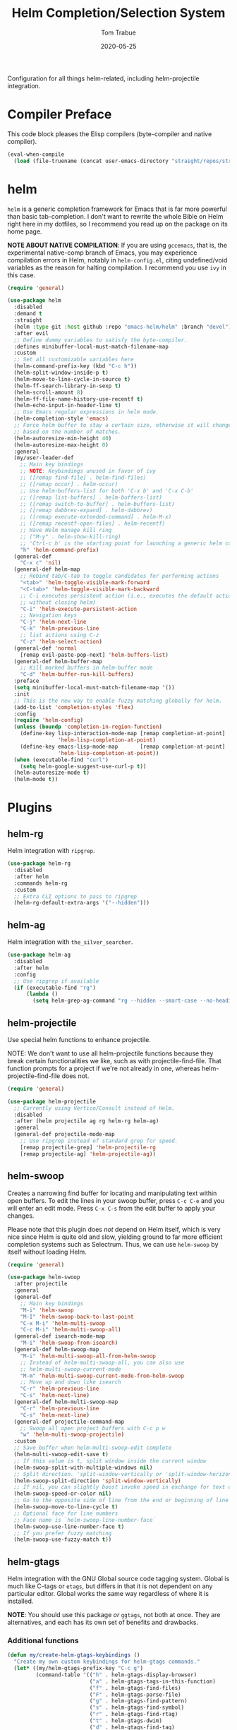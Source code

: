 #+TITLE:  Helm Completion/Selection System
#+AUTHOR: Tom Trabue
#+EMAIL:  tom.trabue@gmail.com
#+DATE:   2020-05-25
#+STARTUP: fold

Configuration for all things helm-related, including helm-projectile integration.

* Compiler Preface
This code block pleases the Elisp compilers (byte-compiler and native compiler).

#+begin_src emacs-lisp
  (eval-when-compile
    (load (file-truename (concat user-emacs-directory "straight/repos/straight.el/bootstrap.el"))))
#+end_src

* helm
=helm= is a generic completion framework for Emacs that is far more powerful
than basic tab-completion. I don't want to rewrite the whole Bible on Helm
right here in my dotfiles, so I recommend you read up on the package on its
home page.

*NOTE ABOUT NATIVE COMPILATION*: If you are using =gccemacs=, that is, the
experimental native-comp branch of Emacs, you may experience compilation
errors in Helm, notably in =helm-config.el=, citing undefined/void variables
as the reason for halting compilation. I recommend you use =ivy= in this case.

#+begin_src emacs-lisp
  (require 'general)

  (use-package helm
    :disabled
    :demand t
    :straight
    (helm :type git :host github :repo "emacs-helm/helm" :branch "devel")
    :after evil
    ;; Define dummy variables to satisfy the byte-compiler.
    :defines minibuffer-local-must-match-filename-map
    :custom
    ;; Set all customizable variables here
    (helm-command-prefix-key (kbd "C-c h"))
    (helm-split-window-inside-p t)
    (helm-move-to-line-cycle-in-source t)
    (helm-ff-search-library-in-sexp t)
    (helm-scroll-amount 8)
    (helm-ff-file-name-history-use-recentf t)
    (helm-echo-input-in-header-line t)
    ;; Use Emacs regular expressions in helm mode.
    (helm-completion-style 'emacs)
    ;; Force helm buffer to stay a certain size, otherwise it will change
    ;; based on the number of matches.
    (helm-autoresize-min-height 40)
    (helm-autoresize-max-height 0)
    :general
    (my/user-leader-def
      ;; Main key bindings
      ;; NOTE: Keybindings unused in favor of ivy
      ;; ([remap find-file] . helm-find-files)
      ;; ([remap occur] . helm-occur)
      ;; Use helm-buffers-list for both 'C-x b' and 'C-x C-b'
      ;; ([remap list-buffers] . helm-buffers-list)
      ;; ([remap switch-to-buffer] . helm-buffers-list)
      ;; ([remap dabbrev-expand] . helm-dabbrev)
      ;; ([remap execute-extended-command] . helm-M-x)
      ;; ([remap recentf-open-files] . helm-recentf)
      ;; Have Helm manage kill ring
      ;; ("M-y" . helm-show-kill-ring)
      ;; 'Ctrl-c h' is the starting point for launching a generic helm command.
      "h" 'helm-command-prefix)
    (general-def
      "C-x c" 'nil)
    (general-def helm-map
      ;; Rebind tab/C-tab to toggle candidates for performing actions
      "<tab>" 'helm-toggle-visible-mark-forward
      "<C-tab>" 'helm-toggle-visible-mark-backward
      ;; C-i executes persistent action (i.e., executes the default action
      ;; without closing helm)
      "C-i" 'helm-execute-persistent-action
      ;; Navigation keys
      "C-j" 'helm-next-line
      "C-k" 'helm-previous-line
      ;; list actions using C-z
      "C-z" 'helm-select-action)
    (general-def 'normal
      [remap evil-paste-pop-next] 'helm-buffers-list)
    (general-def helm-buffer-map
      ;; Kill marked buffers in helm-buffer mode
      "C-d" 'helm-buffer-run-kill-buffers)
    :preface
    (setq minibuffer-local-must-match-filename-map '())
    :init
    ;; This is the new way to enable fuzzy matching globally for helm.
    (add-to-list 'completion-styles 'flex)
    :config
    (require 'helm-config)
    (unless (boundp 'completion-in-region-function)
      (define-key lisp-interaction-mode-map [remap completion-at-point]
                  'helm-lisp-completion-at-point)
      (define-key emacs-lisp-mode-map       [remap completion-at-point]
                  'helm-lisp-completion-at-point))
    (when (executable-find "curl")
      (setq helm-google-suggest-use-curl-p t))
    (helm-autoresize-mode t)
    (helm-mode t))
#+end_src

* Plugins
** helm-rg
Helm integration with =ripgrep=.

#+begin_src emacs-lisp
  (use-package helm-rg
    :disabled
    :after helm
    :commands helm-rg
    :custom
    ;; Extra CLI options to pass to ripgrep
    (helm-rg-default-extra-args '("--hidden")))
#+end_src

** helm-ag
Helm integration with =the_silver_searcher=.

#+begin_src emacs-lisp
  (use-package helm-ag
    :disabled
    :after helm
    :config
    ;; Use ripgrep if available
    (if (executable-find "rg")
        (lambda ()
          (setq helm-grep-ag-command "rg --hidden --smart-case --no-heading --line-number %s %s %s"))))
#+end_src

** helm-projectile
Use special helm functions to enhance projectile.

NOTE: We don't want to use all helm-projectile functions because they
break certain functionalities we like, such as with projectile-find-file.
That function prompts for a project if we're not already in one,
whereas helm-projectile-find-file does not.

#+begin_src emacs-lisp
  (require 'general)

  (use-package helm-projectile
    ;; Currently using Vertico/Consult instead of Helm.
    :disabled
    :after (helm projectile ag rg helm-rg helm-ag)
    :general
    (general-def projectile-mode-map
      ;; Use ripgrep instead of standard grep for speed.
      [remap projectile-grep] 'helm-projectile-rg
      [remap projectile-ag] 'helm-projectile-ag))
#+end_src

** helm-swoop
Creates a narrowing find buffer for locating and manipulating text within open
buffers. To edit the lines in your swoop buffer, press =C-c C-e= and you will
enter an edit mode. Press =C-x C-s= from the edit buffer to apply your
changes.

Please note that this plugin does /not/ depend on Helm itself, which is very
nice since Helm is quite old and slow, yielding ground to far more efficient
completion systems such as Selectrum. Thus, we can use =helm-swoop= by itself
without loading Helm.

#+begin_src emacs-lisp
  (require 'general)

  (use-package helm-swoop
    :after projectile
    :general
    (general-def
      ;; Main key bindings
      "M-i" 'helm-swoop
      "M-I" 'helm-swoop-back-to-last-point
      "C-x M-i" 'helm-multi-swoop
      "C-c M-i" 'helm-multi-swoop-all)
    (general-def isearch-mode-map
      "M-i" 'helm-swoop-from-isearch)
    (general-def helm-swoop-map
      "M-i" 'helm-multi-swoop-all-from-helm-swoop
      ;; Instead of helm-multi-swoop-all, you can also use
      ;; helm-multi-swoop-current-mode
      "M-m" 'helm-multi-swoop-current-mode-from-helm-swoop
      ;; Move up and down like isearch
      "C-r" 'helm-previous-line
      "C-s" 'helm-next-line)
    (general-def helm-multi-swoop-map
      "C-r" 'helm-previous-line
      "C-s" 'helm-next-line)
    (general-def projectile-command-map
      ;; Swoop all open project buffers with C-c p w
      "w" 'helm-multi-swoop-projectile)
    :custom
    ;; Save buffer when helm-multi-swoop-edit complete
    (helm-multi-swoop-edit-save t)
    ;; If this value is t, split window inside the current window
    (helm-swoop-split-with-multiple-windows nil)
    ;; Split direction. 'split-window-vertically or 'split-window-horizontally
    (helm-swoop-split-direction 'split-window-vertically)
    ;; If nil, you can slightly boost invoke speed in exchange for text color
    (helm-swoop-speed-or-color nil)
    ;; Go to the opposite side of line from the end or beginning of line
    (helm-swoop-move-to-line-cycle t)
    ;; Optional face for line numbers
    ;; Face name is `helm-swoop-line-number-face`
    (helm-swoop-use-line-number-face t)
    ;; If you prefer fuzzy matching
    (helm-swoop-use-fuzzy-match t))
#+end_src

** helm-gtags
Helm integration with the GNU Global source code tagging system. Global is
much like C-tags or =etags=, but differs in that it is not dependent on any
particular editor. Global works the same way regardless of where it is
installed.

*NOTE*: You should use this package /or/ =ggtags=, not both at once.  They are
alternatives, and each has its own set of benefits and drawbacks.

*** Additional functions
#+begin_src emacs-lisp
  (defun my/create-helm-gtags-keybindings ()
    "Create my own custom keybindings for helm-gtags commands."
    (let* ((my/helm-gtags-prefix-key "C-c g")
           (command-table '(("h" . helm-gtags-display-browser)
                            ("a" . helm-gtags-tags-in-this-function)
                            ("f" . helm-gtags-find-files)
                            ("F" . helm-gtags-parse-file)
                            ("g" . helm-gtags-find-pattern)
                            ("s" . helm-gtags-find-symbol)
                            ("r" . helm-gtags-find-rtag)
                            ("t" . helm-gtags-dwim)
                            ("d" . helm-gtags-find-tag)
                            ("u" . helm-gtags-update-tags)))
           ;; If we're starting the prefix with an escape sequence, simply
           ;; concatenate the prefix and the new key. Otherwise, perform the
           ;; usual (kbd) operation on the key chord string.
           (key-func (if (string-prefix-p "\\" my/helm-gtags-prefix-key)
                         #'concat
                       (lambda (prefix key) (kbd (concat prefix " " key))))))
      (cl-loop for (key . command) in command-table do
               (define-key helm-gtags-mode-map
                           (funcall key-func my/helm-gtags-prefix-key key) command))))
#+end_src

*** use-package definition
*NOTE*: Currently deprecated in favor of =helm-lsp=

#+begin_src emacs-lisp
  (require 'general)

  (use-package helm-gtags
    :disabled
    :after helm
    :general
    (general-def helm-gtags-mode-map
      "C-j" 'helm-gtags-select
      ;; Remapping for M-.
      [remap evil-repeat-pop-next] 'helm-gtags-dwim
      ;; Remapping for M-,
      [remap xref-pop-marker-stack] 'helm-gtags-pop-stack)
    (my/user-leader-def
      "<" 'helm-gtags-previous-history
      ">" 'helm-gtags-next-history)
    :hook
    ;; Only start helm-gtags-mode for specific major modes
    ((cperl-mode perl-mode) . (lambda ()
                                (when my/use-helm-gtags
                                  (helm-gtags-mode))))
    :init
    (setq helm-gtags-prefix-key (kbd "C-c g"))
    :config
    ;; Key mapping of gtags-mode.
    (my/create-helm-gtags-keybindings))
#+end_src

** helm-escreen
=helm= source for the =escreen= window manager plugin.  This package is not
in any of the Emacs Elisp repositories, so we have to use =straight= to clone
it from GitHub and build it.

Now this has to be said: =escreen= is not a terribly powerful program. It
shares buffers across screen sessions, and it has no mechanism for persisting
screens configurations between Emacs sessions. =escreen= is also very old,
hailing from 1992, so it is unlikely that it will improve much more.  A
better alternative for managing workspaces is =persp-mode=, and I have a
working configuration for =persp-mode= in my plugins notebook. I only use
=escreen= for ECB integration, but even that does not work too well. I use
=persp-mode= for everything else.

#+begin_src emacs-lisp
  (require 'general)

  (use-package helm-escreen
    :disabled
    :after (helm escreen)
    :straight (helm-escreen :host github
                            :repo "dmh43/helm-escreen")
    :general
    (my/user-leader-def
      "r c" 'helm-escreen-create-screen
      "r s" 'helm-escreen-select-escreen
      "r k" 'helm-escreen-kill-escreen
      "r r" 'helm-escreen-prompt-rename))
#+end_src

** helm-lsp
This package provides an alternative to the built-in =xref-apropos= for
=lsp-mode=.

#+begin_src emacs-lisp
  (require 'general)

  (use-package helm-lsp
    :disabled
    :after (lsp-mode helm)
    :commands helm-lsp-workspace-symbol
    :general
    (general-def lsp-mode-map
      [remap xref-find-apropos] 'helm-lsp-workspace-symbol
      "C-j" 'helm-lsp-workspace-symbol))
#+end_src

** helm-make
Integration between =helm=, =projectile=, and =make=. This package provides a
bunch of useful functions but no default keybindings, so we must do that
ourselves.

#+begin_src emacs-lisp
  (use-package helm-make
    :disabled
    :after (helm projectile)
    :init
    ;; Save files automatically before executing a make target.
    (setq helm-make-do-save t
          ;; How to parse the Makefile for targets.
          ;; 'qp is more accurate then 'default, but it could be slower.
          helm-make-list-target-method 'qp
          ;; Sort targets in the helm buffer.
          ;; If this slows you down too much, set it back to nil.
          helm-make-sort-targets t
          ;; I don't know if this option is necessary anymore since you can now
          ;; use flex matching in helm by default.
          helm-make-fuzzy-matching nil
          ;; The number of processes to run in parallel (aka, the argument to
          ;; '-j'). If set to 0, helm-make uses the number of available
          ;; processors as the value, so 0 is a good value for this variable.
          helm-make-nproc 0))
#+end_src
** helm-system-packages
Helm wrapper around the =system-packages= plugin used to manager operating
system packages from within Emacs.

This is another Helm plugin you can use without installing Helm itself, which
is wonderful since avoiding Helm is desirable these days.

This package is not an alternative to =system-packages=, since all
=helm-system-packages= can do is operating on individual packages (install,
update, delete, etc.) whereas =system-packages= can operate on packages en
mass.

#+begin_src emacs-lisp
  (require 'general)

  (use-package helm-system-packages
    :general
    (my/user-leader-def
      "s p" 'helm-system-packages))
#+end_src

** helm-dash
Documentation browser plugin using Dash

#+begin_src emacs-lisp
  (use-package helm-dash
    :disabled)
#+end_src
** helm-perldoc
Search =perldoc= documentation with =helm=. It has lots of nice helm actions
built into it, as well.

#+begin_src emacs-lisp
  (require 'general)

  (use-package helm-perldoc
    :disabled
    :after cperl-mode
    :general
    (my/user-leader-def cperl-mode-map
      ;; Don't just remap cperl-perldoc to helm-perldoc because they are not quite
      ;; the same thing. cperl-perldoc finds any function, whereas helm-perldoc
      ;; only seems to find custom installed modules.
      "C-h C-p" 'helm-perldoc)
    :hook
    ((cperl-mode perl-mode) . (lambda ()
                                (helm-perldoc:setup))))
#+end_src

** helm-company
Helm mode for =company= completion system. This mode is not as useful as
company's default completion buffer since it does not integrate with
documentation on hover and other nice features.

#+begin_src emacs-lisp
  (require 'general)

  (use-package helm-company
    ;; Not super useful, and it doesn't integrate with documentation on
    ;; hover.
    :disabled
    :after (helm company)
    :general
    (general-def company-mode-map
      "C-;" 'helm-company)
    (general-def company-active-map
      "C-;" 'helm-company))
#+end_src
** helm-sly
=helm= integration for =sly=, the newer Common Lisp IDE for Emacs superseding
SLIME.

#+begin_src emacs-lisp
  (use-package helm-sly
    ;; Currently disabled since the xref buffer is perfectly helpful.
    :disabled
    :after (helm sly)
    :demand t
    :hook
    (sly-mrepl . helm-sly-disable-internal-completion)
    :custom
    (helm-completion-in-region-fuzzy-match t)
    :config
    (global-helm-sly-mode 1))
#+end_src
